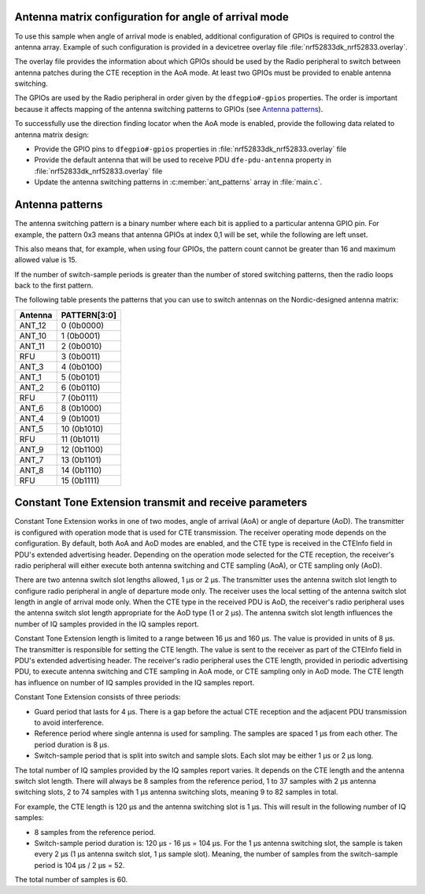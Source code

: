 Antenna matrix configuration for angle of arrival mode
======================================================

To use this sample when angle of arrival mode is enabled, additional configuration of GPIOs is required to control the antenna array.
Example of such configuration is provided in a devicetree overlay file :file:`nrf52833dk_nrf52833.overlay`.

The overlay file provides the information about which GPIOs should be used by the Radio peripheral to switch between antenna patches during the CTE reception in the AoA mode.
At least two GPIOs must be provided to enable antenna switching.

The GPIOs are used by the Radio peripheral in order given by the ``dfegpio#-gpios`` properties.
The order is important because it affects mapping of the antenna switching patterns to GPIOs (see `Antenna patterns`_).

To successfully use the direction finding locator when the AoA mode is enabled, provide the following data related to antenna matrix design:

* Provide the GPIO pins to ``dfegpio#-gpios`` properties in :file:`nrf52833dk_nrf52833.overlay` file
* Provide the default antenna that will be used to receive PDU ``dfe-pdu-antenna`` property in :file:`nrf52833dk_nrf52833.overlay` file
* Update the antenna switching patterns in :c:member:`ant_patterns` array in :file:`main.c`.

Antenna patterns
================

The antenna switching pattern is a binary number where each bit is applied to a particular antenna GPIO pin.
For example, the pattern 0x3 means that antenna GPIOs at index 0,1 will be set, while the following are left unset.

This also means that, for example, when using four GPIOs, the pattern count cannot be greater than 16 and maximum allowed value is 15.

If the number of switch-sample periods is greater than the number of stored switching patterns, then the radio loops back to the first pattern.

The following table presents the patterns that you can use to switch antennas on the Nordic-designed antenna matrix:

+--------+--------------+
|Antenna | PATTERN[3:0] |
+========+==============+
| ANT_12 |  0 (0b0000)  |
+--------+--------------+
| ANT_10 |  1 (0b0001)  |
+--------+--------------+
| ANT_11 |  2 (0b0010)  |
+--------+--------------+
| RFU    |  3 (0b0011)  |
+--------+--------------+
| ANT_3  |  4 (0b0100)  |
+--------+--------------+
| ANT_1  |  5 (0b0101)  |
+--------+--------------+
| ANT_2  |  6 (0b0110)  |
+--------+--------------+
| RFU    |  7 (0b0111)  |
+--------+--------------+
| ANT_6  |  8 (0b1000)  |
+--------+--------------+
| ANT_4  |  9 (0b1001)  |
+--------+--------------+
| ANT_5  | 10 (0b1010)  |
+--------+--------------+
| RFU    | 11 (0b1011)  |
+--------+--------------+
| ANT_9  | 12 (0b1100)  |
+--------+--------------+
| ANT_7  | 13 (0b1101)  |
+--------+--------------+
| ANT_8  | 14 (0b1110)  |
+--------+--------------+
| RFU    | 15 (0b1111)  |
+--------+--------------+

Constant Tone Extension transmit and receive parameters
=======================================================

Constant Tone Extension works in one of two modes, angle of arrival (AoA) or angle of departure (AoD).
The transmitter is configured with operation mode that is used for CTE transmission.
The receiver operating mode depends on the configuration.
By default, both AoA and AoD modes are enabled, and the CTE type is received in the CTEInfo field in PDU's extended advertising header.
Depending on the operation mode selected for the CTE reception, the receiver's radio peripheral will either execute both antenna switching and CTE sampling (AoA), or CTE sampling only (AoD).

There are two antenna switch slot lengths allowed, 1 µs or 2 µs.
The transmitter uses the antenna switch slot length to configure radio peripheral in angle of departure mode only.
The receiver uses the local setting of the antenna switch slot length in angle of arrival mode only.
When the CTE type in the received PDU is AoD, the receiver's radio peripheral uses the antenna switch slot length appropriate for the AoD type (1 or 2 µs).
The antenna switch slot length influences the number of IQ samples provided in the IQ samples report.

Constant Tone Extension length is limited to a range between 16 µs and 160 µs.
The value is provided in units of 8 µs.
The transmitter is responsible for setting the CTE length.
The value is sent to the receiver as part of the CTEInfo field in PDU's extended advertising header.
The receiver's radio peripheral uses the CTE length, provided in periodic advertising PDU, to execute antenna switching and CTE sampling in AoA mode, or CTE sampling only in AoD mode.
The CTE length has influence on number of IQ samples provided in the IQ samples report.

Constant Tone Extension consists of three periods:

* Guard period that lasts for 4 µs. There is a gap before the actual CTE reception and the adjacent PDU transmission to avoid interference.
* Reference period where single antenna is used for sampling. The samples are spaced 1 µs from each other. The period duration is 8 µs.
* Switch-sample period that is split into switch and sample slots. Each slot may be either 1 µs or 2 µs long.

The total number of IQ samples provided by the IQ samples report varies.
It depends on the CTE length and the antenna switch slot length.
There will always be 8 samples from the reference period, 1 to 37 samples with 2 µs antenna switching slots, 2 to 74 samples with 1 µs antenna switching slots, meaning 9 to 82 samples in total.

For example, the CTE length is 120 µs and the antenna switching slot is 1 µs.
This will result in the following number of IQ samples:

* 8 samples from the reference period.
* Switch-sample period duration is: 120 µs - 16 µs = 104 µs. For the 1 µs antenna switching slot, the sample is taken every 2 µs (1 µs antenna switch slot, 1 µs sample slot). Meaning, the number of samples from the switch-sample period is 104 µs / 2 µs = 52.

The total number of samples is 60.
